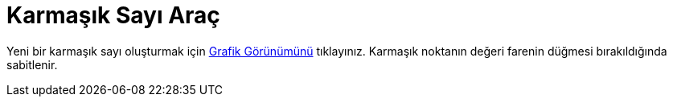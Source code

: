 = Karmaşık Sayı Araç
:page-en: tools/Complex_Number
ifdef::env-github[:imagesdir: /tr/modules/ROOT/assets/images]

Yeni bir karmaşık sayı oluşturmak için xref:/Grafik_Görünümü.adoc[Grafik Görünümünü] tıklayınız. Karmaşık noktanın
değeri farenin düğmesi bırakıldığında sabitlenir.

